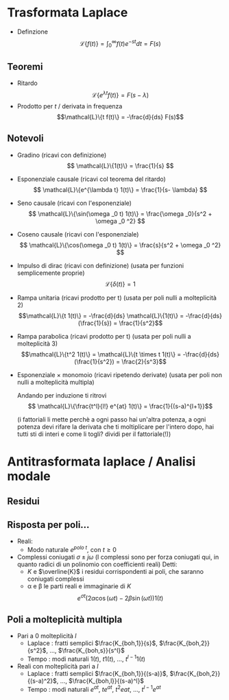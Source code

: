 #+LATEX_HEADER: \usepackage{amsfonts}

* Trasformata Laplace
	* Definzione
	  \[\mathcal{L}\{f(t)\} = \int_{0}^{\infty} f(t) e^{-st} dt = F(s)\]

** Teoremi
	* Ritardo
	  \[\mathcal{L}\{e^{\lambda t}f(t)\} = F(s-\lambda)\]
	* Prodotto per $t$ / derivata in frequenza
	  \[\mathcal{L}\{t f(t)\} = -\frac{d}{ds} F(s)\]

** Notevoli
	* Gradino (ricavi con definizione)
	  \[ \mathcal{L}\{1(t)\} = \frac{1}{s} \]
	* Esponenziale causale (ricavi col teorema del ritardo)
	  \[ \mathcal{L}\{e^{\lambda t} 1(t)\} = \frac{1}{s- \lambda} \]
	* Seno causale (ricavi con l'esponenziale)
	  \[ \mathcal{L}\{\sin(\omega _0 t) 1(t)\} = \frac{\omega _0}{s^2 + \omega _0 ^2} \]
	* Coseno causale (ricavi con l'esponenziale)
	  \[ \mathcal{L}\{\cos(\omega _0 t) 1(t)\} = \frac{s}{s^2 + \omega _0 ^2} \]
	* Impulso di dirac (ricavi con definizione) (usata per funzioni semplicemente proprie)
	  \[ \mathcal{L}\{\delta (t)\} = 1 \]
	* Rampa unitaria (ricavi prodotto per t) (usata per poli nulli a molteplicità 2)
	  \[\mathcal{L}\{t 1(t)\} = -\frac{d}{ds} \mathcal{L}\{1(t)\}
	  = -\frac{d}{ds}(\frac{1}{s}) = \frac{1}{s^2}\]
	* Rampa parabolica (ricavi prodotto per t) (usata per poli nulli a molteplicità 3)
	  \[\mathcal{L}\{t^2 1(t)\} = \mathcal{L}\{t \times t 1(t)\} =
	  -\frac{d}{ds} (\frac{1}{s^2}) = \frac{2}{s^3}\]
	* Esponenziale \times monomoio
	  (ricavi ripetendo derivate) (usata per poli non nulli a molteplicità multipla)
	  \begin{align*}
	  \text{forma generica } &\Rightarrow \frac{t^l}{l!} e^{at} 1(t) \\ \\
	  %
	  l=1 &\Rightarrow  \mathcal{L}\{t e^{at} 1(t)\} \\
	  & = -\frac{d}{ds} \mathcal{L}\{e^{at} 1(t)\} \\
	  & = -\frac{d}{ds} ( \frac{1}{s-a} ) \\
	  & = \frac{1}{(s-a)^2} \\ \\
	  %
	  l=2 &\Rightarrow \mathcal{L}\{\frac{t^2}{2} e^{at} 1(t)\} \\
	  & = \frac{1}{2} \mathcal{L}\{t \times t e^{at} 1(t)\} \\
	  & = -\frac{1}{2} \frac{d}{ds} \mathcal{L}\{t e^{at}1(t)\} \\
	  & = -\frac{1}{2} \frac{d}{ds} (\frac{1}{(s-a)^2}) \\
          & = -\frac{1}{2} \frac{-2}{(s-a)^3} \\
	  & = \frac{1}{(s-a)^3}
	  \end{align*}
	  Andando per induzione ti ritrovi
	  \[ \mathcal{L}\{\frac{t^l}{l!} e^{at} 1(t)\} = \frac{1}{(s-a)^{l+1}}\]
	  
	  (i fattoriali li mette perchè a ogni passo hai un'altra potenza, a ogni potenza devi
          rifare la derivata che ti moltiplicare per l'intero dopo, hai tutti sti di interi e come
          li togli? dividi per il fattoriale(!))

* Antitrasformata laplace / Analisi modale
** Residui

** Risposta per poli...
	* Reali:
	  * Modo naturale $e^{polo\ t}$, con $t \geq 0$
	* Complessi coniugati $\sigma \pm j\omega$ (I complessi sono per forza coniugati qui, in
          quanto radici di un polinomio con coefficienti reali)
	   Detti:
	  * $K$ e $\overline{K}$ i residui corrispondenti ai poli, che saranno coniugati complessi 
	  * \alpha e \beta le parti reali e immaginarie di $K$
	  \[ e^{\sigma t} (2 \alpha \cos(\omega t) - 2 \beta \sin(\omega t)) 1(t) \]

** Poli a molteplicità multipla
	* Pari a 0 molteplicità $l$
	  * Laplace : fratti semplici $\frac{K_{boh,1}}{s}$, $\frac{K_{boh,2}}{s^2}$, ..., $\frac{K_{boh,s}}{s^l}$
	  * Tempo : modi naturali $1(t)$, $t 1(t)$, ..., $t^{l-1} 1(t)$ 
	* Reali con molteplicità pari a $l$
	  * Laplace : fratti semplici $\frac{K_{boh,1}}{(s-a)}$, $\frac{K_{boh,2}}{(s-a)^2}$,
	    ..., $\frac{K_{boh,l}}{(s-a)^l}$
	  * Tempo : modi naturali $e^{at}$, $t e^{at}$, $t^2 e{at}$, ..., $t^{l-1} e^{at}$

